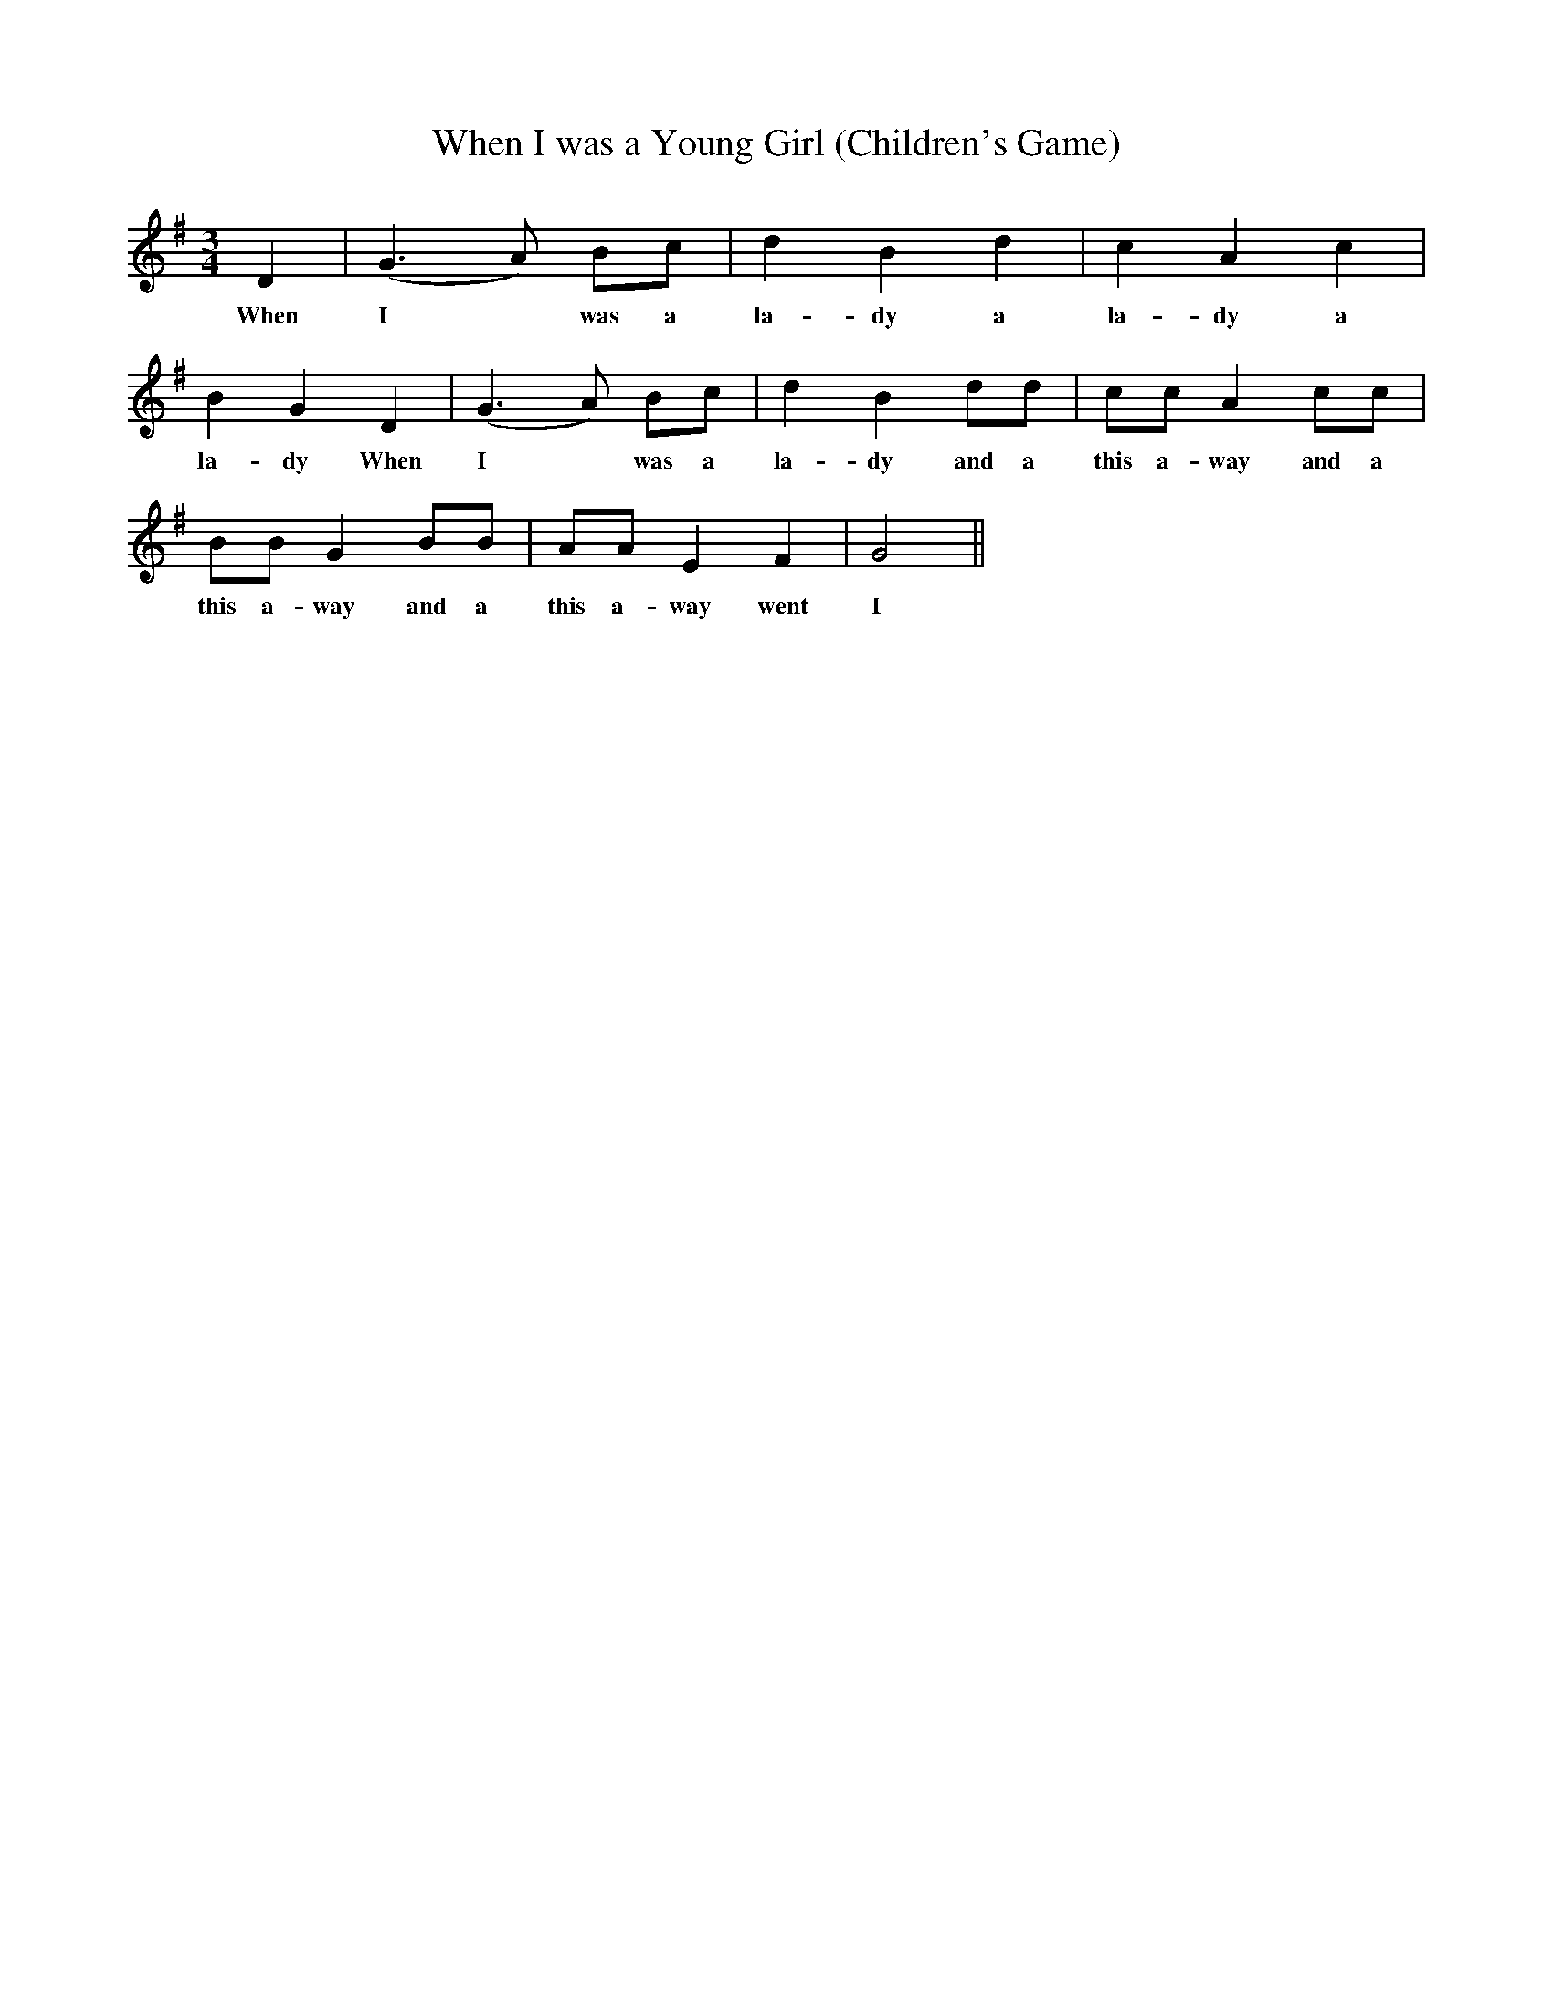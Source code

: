 X:1
T:When I was a Young Girl (Children's Game)
L:1/8
M:3/4
I:linebreak $
K:G
V:1 treble 
V:1
 D2 | (G3 A) Bc | d2 B2 d2 | c2 A2 c2 | B2 G2 D2 | (G3 A) Bc | d2 B2 dd | cc A2 cc |$ BB G2 BB | %9
w: When|I * was a|la- dy a|la- dy a|la- dy When|I * was a|la- dy and a|this a- way and a|this a- way and a|
 AA E2 F2 | G4 || %11
w: this a- way went|I|
